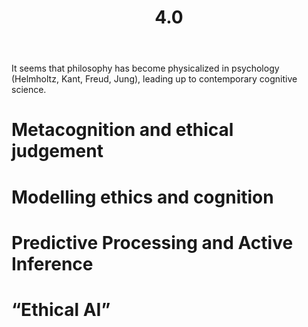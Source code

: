 #+title: 4.0

It seems that philosophy has become physicalized in psychology
(Helmholtz, Kant, Freud, Jung), leading up to contemporary cognitive
science.
* Metacognition and ethical judgement
* Modelling ethics and cognition
* Predictive Processing and Active Inference
* “Ethical AI”
